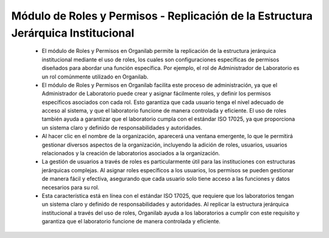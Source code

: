 Módulo de Roles y Permisos - Replicación de la Estructura Jerárquica Institucional
===========================================================================================================================

    •   El módulo de Roles y Permisos en Organilab permite la replicación de la estructura jerárquica institucional mediante el uso de roles, los cuales son configuraciones específicas de permisos diseñados para abordar una función específica. Por ejemplo, el rol de Administrador de Laboratorio es un rol comúnmente utilizado en Organilab.

    •   El módulo de Roles y  Permisos en Organilab facilita este proceso de administración, ya que el Administrador de Laboratorio puede crear y asignar fácilmente roles, y definir los permisos específicos asociados con cada rol. Esto garantiza que cada usuario tenga el nivel adecuado de acceso al sistema, y que el laboratorio funcione de manera controlada y eficiente. El uso de roles también ayuda a garantizar que el laboratorio cumpla con el estándar ISO 17025, ya que proporciona un sistema claro y definido de responsabilidades y autoridades.

    •   Al hacer clic en el nombre de la organización, aparecerá una ventana emergente, lo que le permitirá gestionar diversos aspectos de la organización, incluyendo la adición de roles, usuarios, usuarios relacionados y la creación de laboratorios asociados a la organización.

    •   La gestión de usuarios a través de roles es particularmente útil para las instituciones con estructuras jerárquicas complejas. Al asignar roles específicos a los usuarios, los permisos se pueden gestionar de manera fácil y efectiva, asegurando que cada usuario solo tiene acceso a las funciones y datos necesarios para su rol.

    •   Esta característica está en línea con el estándar ISO 17025, que requiere que los laboratorios tengan un sistema claro y definido de responsabilidades y autoridades. Al replicar la estructura jerárquica institucional a través del uso de roles, Organilab ayuda a los laboratorios a cumplir con este requisito y garantiza que el laboratorio funcione de manera controlada y eficiente.

